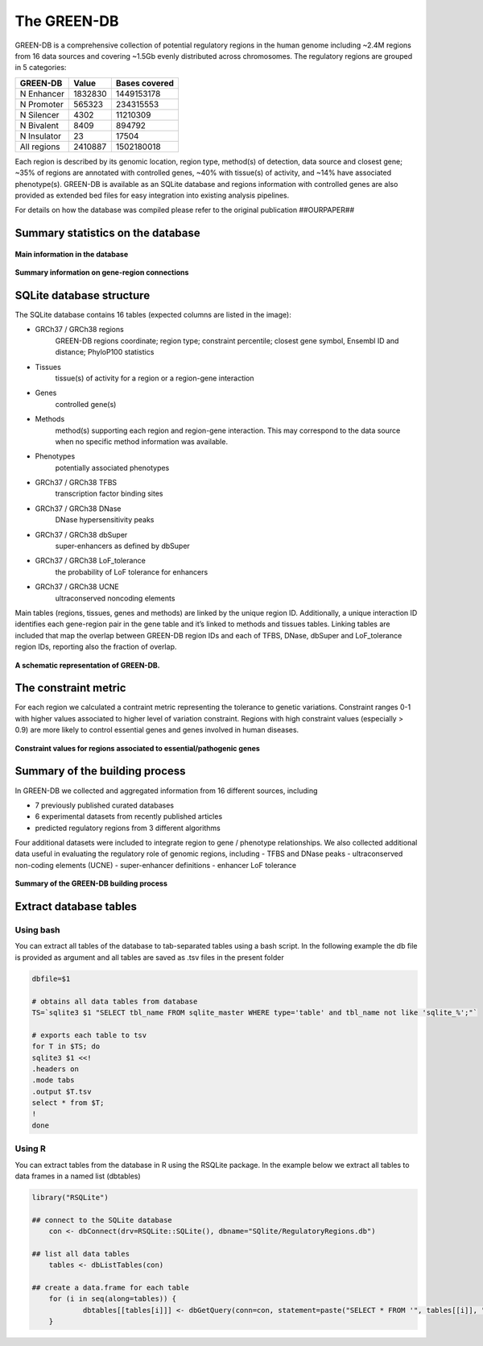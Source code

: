 The GREEN-DB
============

GREEN-DB is a comprehensive collection of potential regulatory regions in the human genome
including ~2.4M regions from 16 data sources and covering ~1.5Gb evenly distributed across chromosomes.
The regulatory regions are grouped in 5 categories: 

+------------+------------+---------------+
| GREEN-DB   | Value      | Bases covered |
+============+============+===============+
| N Enhancer | 1832830    | 1449153178    |
+------------+------------+---------------+
| N Promoter | 565323     | 234315553     |
+------------+------------+---------------+
| N Silencer | 4302       | 11210309      |
+------------+------------+---------------+
| N Bivalent |  8409      |894792         |
+------------+------------+---------------+
| N Insulator| 23         | 17504         |
+------------+------------+---------------+
|All regions | 2410887    | 1502180018    |
+------------+------------+---------------+

Each region is described by its genomic location, region type, method(s) of detection, data source and closest gene; 
~35% of regions are annotated with controlled genes, ~40% with tissue(s) of activity, and ~14% have associated phenotype(s).
GREEN-DB is available as an SQLite database and regions information with controlled genes are also provided as 
extended bed files for easy integration into existing analysis pipelines. 

For details on how the database was compiled please refer to the original publication
##OURPAPER##

Summary statistics on the database
~~~~~~~~~~~~~~~~~~~~~~~~~~~~~~~~~~

.. figure:: images/Figure_1_color.png
    :width: 600
    :align: center
    :alt: Summary of the database

    **Main information in the database**

.. figure:: images/Figure_2_color.png
    :width: 600
    :alt: Gene-region connections
    :align: center

    **Summary information on gene-region connections**

SQLite database structure
~~~~~~~~~~~~~~~~~~~~~~~~~

The SQLite database contains 16 tables (expected columns are listed in the image):

- GRCh37 / GRCh38 regions 
    GREEN-DB regions coordinate; region type; constraint percentile; closest gene symbol, Ensembl ID and distance; PhyloP100 statistics
- Tissues
    tissue(s) of activity for a region or a region-gene interaction
- Genes
    controlled gene(s)
- Methods
    method(s) supporting each region and region-gene interaction. This may correspond to the data source when no specific method information was available.
- Phenotypes
    potentially associated phenotypes
- GRCh37 / GRCh38 TFBS
    transcription factor binding sites
- GRCh37 / GRCh38 DNase
    DNase hypersensitivity peaks
- GRCh37 / GRCh38 dbSuper
    super-enhancers as defined by dbSuper
- GRCh37 / GRCh38 LoF_tolerance
    the probability of LoF tolerance for enhancers
- GRCh37 / GRCh38 UCNE
    ultraconserved noncoding elements

Main tables (regions, tissues, genes and methods) are linked by the unique region ID.
Additionally, a unique interaction ID identifies each gene-region pair in the gene table and it’s linked to methods and tissues tables.
Linking tables are included that map the overlap between GREEN-DB region IDs and each of TFBS, DNase, dbSuper and LoF_tolerance region IDs, reporting also the fraction of overlap.

.. figure:: images/GREEN-DB_diagram.png
    :width: 600
    :alt: SQlite DB structure
    :align: center

    **A schematic representation of GREEN-DB.**


The constraint metric
~~~~~~~~~~~~~~~~~~~~~
For each region we calculated a contraint metric representing the tolerance to genetic variations.
Constraint ranges 0-1 with higher values associated to higher level of variation constraint.
Regions with high constraint values (especially > 0.9) are more likely to control essential genes and genes involved in human diseases.


.. figure:: images/Figure_4_color.png
    :width: 400
    :alt: Constraint metric distribution
    :align: center

    **Constraint values for regions associated to essential/pathogenic genes**


Summary of the building process
~~~~~~~~~~~~~~~~~~~~~~~~~~~~~~~
In GREEN-DB we collected and aggregated information from 16 different sources, including

- 7 previously published curated databases
- 6 experimental datasets from recently published articles
- predicted regulatory regions from 3 different algorithms

Four additional datasets were included to integrate region to gene / phenotype relationships. 
We also collected additional data useful in evaluating the regulatory role of genomic regions, including 
- TFBS and DNase peaks
- ultraconserved non-coding elements (UCNE)
- super-enhancer definitions
- enhancer LoF tolerance

.. figure:: images/NC_annotations.png
    :width: 600
    :alt: Build the database
    :align: center

    **Summary of the GREEN-DB building process**

Extract database tables
~~~~~~~~~~~~~~~~~~~~~~~
Using bash
##########
You can extract all tables of the database to tab-separated tables using a bash script. 
In the following example the db file is provided as argument and all tables are saved as
.tsv files in the present folder

.. code-block:: bash

    dbfile=$1

    # obtains all data tables from database
    TS=`sqlite3 $1 "SELECT tbl_name FROM sqlite_master WHERE type='table' and tbl_name not like 'sqlite_%';"`

    # exports each table to tsv
    for T in $TS; do
    sqlite3 $1 <<!
    .headers on
    .mode tabs
    .output $T.tsv
    select * from $T;
    !
    done

Using R
#######
You can extract tables from the database in R using the RSQLite package.
In the example below we extract all tables to data frames in a named list (dbtables)

.. code-block:: R

    library("RSQLite")
	
    ## connect to the SQLite database
	con <- dbConnect(drv=RSQLite::SQLite(), dbname="SQlite/RegulatoryRegions.db")
	
    ## list all data tables
	tables <- dbListTables(con)
	
    ## create a data.frame for each table
	for (i in seq(along=tables)) {
  		dbtables[[tables[i]]] <- dbGetQuery(conn=con, statement=paste("SELECT * FROM '", tables[[i]], "'", sep=""))
	}